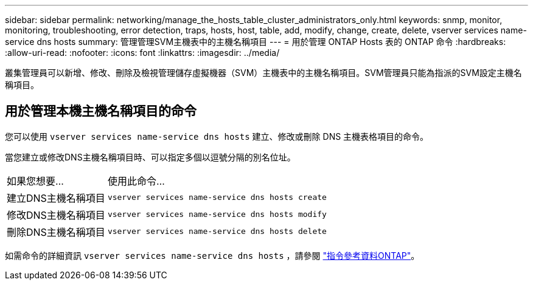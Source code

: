 ---
sidebar: sidebar 
permalink: networking/manage_the_hosts_table_cluster_administrators_only.html 
keywords: snmp, monitor, monitoring, troubleshooting, error detection, traps, hosts, host, table, add, modify, change, create, delete, vserver services name-service dns hosts 
summary: 管理管理SVM主機表中的主機名稱項目 
---
= 用於管理 ONTAP Hosts 表的 ONTAP 命令
:hardbreaks:
:allow-uri-read: 
:nofooter: 
:icons: font
:linkattrs: 
:imagesdir: ../media/


[role="lead"]
叢集管理員可以新增、修改、刪除及檢視管理儲存虛擬機器（SVM）主機表中的主機名稱項目。SVM管理員只能為指派的SVM設定主機名稱項目。



== 用於管理本機主機名稱項目的命令

您可以使用 `vserver services name-service dns hosts` 建立、修改或刪除 DNS 主機表格項目的命令。

當您建立或修改DNS主機名稱項目時、可以指定多個以逗號分隔的別名位址。

[cols="30,70"]
|===


| 如果您想要... | 使用此命令... 


 a| 
建立DNS主機名稱項目
 a| 
`vserver services name-service dns hosts create`



 a| 
修改DNS主機名稱項目
 a| 
`vserver services name-service dns hosts modify`



 a| 
刪除DNS主機名稱項目
 a| 
`vserver services name-service dns hosts delete`

|===
如需命令的詳細資訊 `vserver services name-service dns hosts` ，請參閱 https://docs.netapp.com/us-en/ontap-cli["指令參考資料ONTAP"^]。
